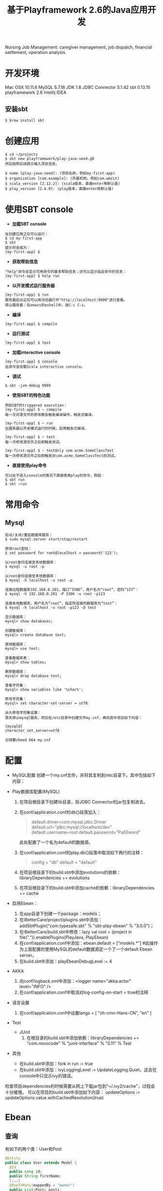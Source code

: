 #+TITLE: 基于Playframework 2.6的Java应用开发

Nursing Job Management: caregiver management, job dispatch, financial settlement, operation analysis.

* 开发环境

Mac OSX 10.11.6
MySQL 5.7.18
JDK 1.8
JDBC Connector 5.1.42
sbt 0.13.15
playframework 2.6
Intellij IDEA

** 安装sbt

#+BEGIN_SRC shell
 $ brew install sbt
#+END_SRC

* 创建应用

#+BEGIN_SRC shell
$ cd ~/projects
$ sbt new playframework/play-java-seed.g8
然后按照后续提示输入项目信息。
#+END_SRC
 
#+BEGIN_SRC shell
$ name [play-java-seed]: (项目名称，例如my-first-app)
$ organization [com.example]: (所属机构，例如com.wmzit)
$ scala_version [2.12.2]: (scala版本，直接enter用默认值)
$ play_version [2.6.0]: (play版本，直接enter用默认值)
#+END_SRC

* 使用SBT console

- *加载SBT console*
#+BEGIN_SRC shell
在创建应用之后可以运行：
$ cd my-first-app
$ sbt
提示符会成为：
[my-first-app] $
#+END_SRC

- *获取帮助信息*
#+BEGIN_SRC shell
"help"命令会显示可用命令的基本帮助信息；还可以显示指定命令的信息：
[my-first-app] $ help run
#+END_SRC

- *以开发模式运行服务器*
#+BEGIN_SRC shell
[my-first-app] $ run
服务器启动之后可以用浏览器打开"http://localhost:9000"进行查看。
停止服务器：在emacs的eshell中，按C-c C-c。
#+END_SRC

- *编译*
#+BEGIN_SRC shell
[my-first-app] $ compile
#+END_SRC

- *运行测试*
#+BEGIN_SRC shell
[my-first-app] $ test
#+END_SRC

- *加载interactive console*
#+BEGIN_SRC shell
[my-first-app] $ console
此命令会加载Scala interactive console。
#+END_SRC

- *调试*
#+BEGIN_SRC shell
$ sbt -jvm-debug 9999
#+END_SRC

- *使用SBT的特色功能*
#+BEGIN_SRC shell
例如SBT的triggered execution：
[my-first-app] $ ~ compile
每一次对源文件的修改都会触发编译操作，触发式编译。

[my-first-app] $ ~ run
在服务器以开发模式运行的时候，启用触发式编译。

[my-first-app] $ ~ test
每一次修改源文件之后即触发测试。

[my-first-app] $ ~ testOnly com.acme.SomeClassTest
每一次修改源文件之后即触发对com.acme.SomeClassTest的测试。
#+END_SRC

- *直接使用play命令*
#+BEGIN_SRC shell
可以在不进入console的情况下直接使用play的命令，例如：
$ sbt run
$ sbt ~run
#+END_SRC

* 常用命令

** Mysql

#+BEGIN_SRC shell
启动/关闭/重启数据库服务：
$ sudo mysql.server start/stop/restart

修改root密码：
$ set password for root@localhost = password('123');
#+END_SRC

#+BEGIN_SRC shell
以root身份连接至本地数据库：
$ mysql -u root -p 

以root身份连接至本地数据库：
$ mysql -h localhost -u root -p 

连接远程数据库192.168.0.201，端口“3306”，用户名为“root”，密码“123”：
$ mysql -h 192.168.0.201 -P 3306 -u root -p123 

连接本地数据库，用户名为“root”，指定所连接的数据库为“test”：
$ mysql -h localhost -u root -p123 -D test
#+END_SRC

#+BEGIN_SRC shell
显示数据库：
mysql> show databases;

创建数据库：
mysql> create database test;

使用数据库：
mysql> use test;

查看数据库表：
mysql> show tables;

删除数据库：
mysql> drop database test;
#+END_SRC

#+BEGIN_SRC shell
查看字符集：
mysql> show variables like '%char%';

修改字符集：
mysql> set character-set-server = utf8
#+END_SRC

#+BEGIN_EXAMPLE
永久修改字符集设置：
首先停止mysql服务，然后在/etc目录中创建文件my.cnf，再向其中添加如下内容：

[mysqld]
character_set_server=utf8

记得要chmod 664 my.cnf
#+END_EXAMPLE

* 配置

- MySQL配置
  创建一个my.cnf文件，并将其复制到/etc目录下。其中包括如下内容：
  #+BEGIN_QUOTE
  
  #+END_QUOTE

- Play数据库配置(MySQL)
  1. 在项目根目录下创建lib目录，将JDBC Connector的jar包复制进去。
  2. 在conf/application.conf的db{}段落加入：
     #+BEGIN_QUOTE
     # Default database configuration using MySQL database engine
     # Connect to playdb as playdbuser
     default.driver=com.mysql.jdbc.Driver
     default.url="jdbc:mysql://localhost/dev"
     default.username=root
     default.password="Pa55word"
     #+END_QUOTE
     此处配置了一个名为default的数据源。
  3. 在conf/application.conf的play.db{}段落中取消如下两行的注释：
     #+BEGIN_QUOTE
     config = "db"
     default = "default"
     #+END_QUOTE
  4. 在项目根目录下的build.sbt中添加evolutions的依赖：libraryDependencies += evolutions
  5. 在项目根目录下的build.sbt中添加cache的依赖：libraryDependencies += cache

- 启用Ebean：
  1. 在app目录下创建一个package：models；
  2. 在iBetterCare/project/plugins.sbt中添加：addSbtPlugin("com.typesafe.sbt" % "sbt-play-ebean" % "3.0.0")；
  3. 在iBetterCare/build.sbt中修改：lazy val root = (project in file(".")).enablePlugins(PlayJava, PlayEbean)
  4. 在conf/application.conf中添加：ebean.default = ["models.*"] 
    #此操作为上面配置的使用MySQL的default数据源定一个了一个default Ebean server。
  5. 在build.sbt中添加：playEbeanDebugLevel := 4

- AKKA
  1. 向conf/logback.xml中添加：<logger name="akka.actor" level="INFO" />
  2. 在conf/application.conf中取消对log-config-on-start = true的注释

- 语言设置
  1. 在conf/application.conf中设置langs = [ "zh-cmn-Hans-CN", "en" ]

- Test
  + JUnit
    1. 在根目录的build.sbt中添加依赖：libraryDependencies += "com.novocode" % "junit-interface" % "0.11" % Test

- 其他
  + 在build.sbt中添加：fork in run := true
  + 在build.sbt中添加：ivyLoggingLevel := UpdateLogging.Quiet，这会在console中只显示ivy的错误。




检查项目dependencies的时候需要从网上下载jar包到"~/.ivy2/cache"，过程会十分缓慢。
可以在项目的build.sbt中添加如下内容：
updateOptions := updateOptions.value.withCachedResolution(true)

* Ebean

** 查询

有如下的两个类：User和Post

#+BEGIN_SRC java
  @Entity
  public class User extends Model {
    @Id
    public Long id;
    public String firstName;
    [...]
    @OneToMany(mappedBy = "owner")
    public List<Post> posts;

    public static final Finder<Long, User> find = new Finder<>(User.class);
    [...]
  }
#+END_SRC

#+BEGIN_SRC java
  @Entity
  public class Post extends Model {
    @Id
    public Long id;
    public String name;
    public String condition;
    [...]
    @ManyToOne
    public User owner;
    [...]
  }
#+END_SRC

以下方法查询结果为：all "user" records which have "post" records in "new" condition.

#+BEGIN_SRC java
  List<User> users = User.find.select("*")
                              .fetch("posts")
                              .where()
                              .eq("posts.condition", "new")
                              .findList();
#+END_SRC

注意：在User.find.query().where().eq()...格式的语句中是无法使用fetch()的。另一种使用fetch()的方法是：

#+BEGIN_SRC java
  List<User> users = Ebean.find(User.class).fetch()...;
#+END_SRC









